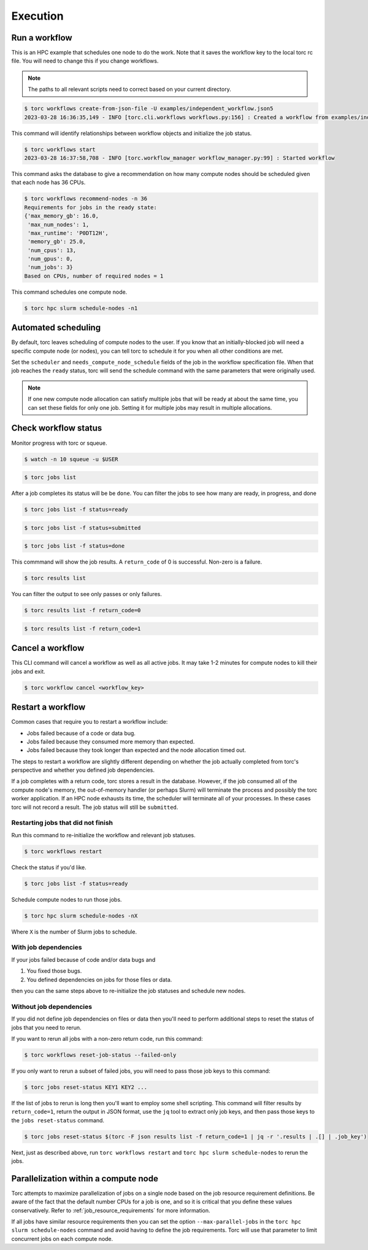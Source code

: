 #########
Execution
#########

Run a workflow
==============
This is an HPC example that schedules one node to do the work. Note that it saves the workflow
key to the local torc rc file. You will need to change this if you change workflows.

.. note:: The paths to all relevant scripts need to correct based on your current directory.

.. code-block:: console

   $ torc workflows create-from-json-file -U examples/independent_workflow.json5
   2023-03-28 16:36:35,149 - INFO [torc.cli.workflows workflows.py:156] : Created a workflow from examples/independent_workflow.json5 with key=92238688

This command will identify relationships between workflow objects and initialize the job status.

.. code-block:: console

   $ torc workflows start
   2023-03-28 16:37:58,708 - INFO [torc.workflow_manager workflow_manager.py:99] : Started workflow

This command asks the database to give a recommendation on how many compute nodes should be
scheduled given that each node has 36 CPUs.

.. code-block:: console

   $ torc workflows recommend-nodes -n 36
   Requirements for jobs in the ready state:
   {'max_memory_gb': 16.0,
    'max_num_nodes': 1,
    'max_runtime': 'P0DT12H',
    'memory_gb': 25.0,
    'num_cpus': 13,
    'num_gpus': 0,
    'num_jobs': 3}
   Based on CPUs, number of required nodes = 1

This command schedules one compute node.

.. code-block:: console

   $ torc hpc slurm schedule-nodes -n1

.. _automated_scheduling:

Automated scheduling
====================
By default, torc leaves scheduling of compute nodes to the user. If you know that an
initially-blocked job will need a specific compute node (or nodes), you can tell torc to schedule
it for you when all other conditions are met.

Set the ``scheduler`` and ``needs_compute_node_schedule`` fields of the job in the workflow
specification file. When that job reaches the ``ready`` status, torc will send the schedule command
with the same parameters that were originally used.

.. note:: If one new compute node allocation can satisfy multiple jobs that will be ready at about
   the same time, you can set these fields for only one job. Setting it for multiple jobs may
   result in multiple allocations.

Check workflow status
=====================
Monitor progress with torc or squeue.

.. code-block:: console

   $ watch -n 10 squeue -u $USER

.. code-block:: console

   $ torc jobs list

After a job completes its status will be be ``done``. You can filter the jobs to see how many
are ready, in progress, and done

.. code-block:: console

   $ torc jobs list -f status=ready

.. code-block:: console

   $ torc jobs list -f status=submitted

.. code-block:: console

   $ torc jobs list -f status=done

This commmand will show the job results. A ``return_code`` of 0 is successful. Non-zero is a
failure.

.. code-block:: console

   $ torc results list

You can filter the output to see only passes or only failures.

.. code-block:: console

   $ torc results list -f return_code=0

.. code-block:: console

   $ torc results list -f return_code=1

Cancel a workflow
=================
This CLI command will cancel a workflow as well as all active jobs. It may take 1-2 minutes for
compute nodes to kill their jobs and exit.

.. code-block:: console

   $ torc workflow cancel <workflow_key>

Restart a workflow
==================
Common cases that require you to restart a workflow include:

- Jobs failed because of a code or data bug.
- Jobs failed because they consumed more memory than expected.
- Jobs failed because they took longer than expected and the node allocation timed out.

The steps to restart a workflow are slightly different depending on whether the job actually
completed from torc's perspective and whether you defined job dependencies.

If a job completes with a return code, torc stores a result in the database. However, if the job
consumed all of the compute node's memory, the out-of-memory handler (or perhaps Slurm) will
terminate the process and possibly the torc worker application. If an HPC node exhausts its time,
the scheduler will terminate all of your processes. In these cases torc will not record a result.
The job status will still be ``submitted``.

Restarting jobs that did not finish
-----------------------------------
Run this command to re-initialize the workflow and relevant job statuses.

.. code-block:: console

   $ torc workflows restart

Check the status if you'd like.

.. code-block:: console

   $ torc jobs list -f status=ready

Schedule compute nodes to run those jobs.

.. code-block:: console

   $ torc hpc slurm schedule-nodes -nX

Where ``X`` is the number of Slurm jobs to schedule.

With job dependencies
---------------------
If your jobs failed because of code and/or data bugs and

1. You fixed those bugs.
2. You defined dependencies on jobs for those files or data.

then you can the same steps above to re-initialize the job statuses and schedule new nodes.

Without job dependencies
------------------------
If you did not define job dependencies on files or data then you'll need to perform additional
steps to reset the status of jobs that you need to rerun.

If you want to rerun all jobs with a non-zero return code, run this command:

.. code-block:: console

   $ torc workflows reset-job-status --failed-only

If you only want to rerun a subset of failed jobs, you will need to pass those job keys to this
command:

.. code-block:: console

   $ torc jobs reset-status KEY1 KEY2 ...

If the list of jobs to rerun is long then you'll want to employ some shell scripting. This command
will filter results by ``return_code=1``, return the output in JSON format, use the ``jq`` tool to
extract only job keys, and then pass those keys to the ``jobs reset-status`` command.

.. code-block:: console

   $ torc jobs reset-status $(torc -F json results list -f return_code=1 | jq -r '.results | .[] | .job_key')

Next, just as described above, run ``torc workflows restart`` and ``torc hpc slurm schedule-nodes``
to rerun the jobs.

Parallelization within a compute node
=====================================
Torc attempts to maximize parallelization of jobs on a single node based on the job resource
requirement definitions. Be aware of the fact that the default number CPUs for a job is one, and so
it is critical that you define these values conservatively. Refer to
:ref:`job_resource_requirements` for more information.

If all jobs have similar resource requirements then you can set the option ``--max-parallel-jobs``
in the ``torc hpc slurm schedule-nodes`` command and avoid having to define the job requirements.
Torc will use that parameter to limit concurrent jobs on each compute node.
